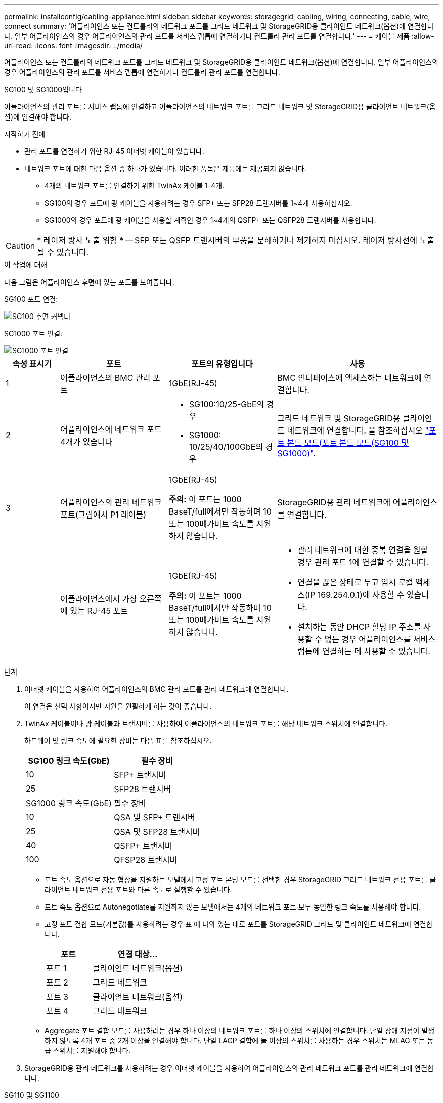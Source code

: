 ---
permalink: installconfig/cabling-appliance.html 
sidebar: sidebar 
keywords: storagegrid, cabling, wiring, connecting, cable, wire, connect 
summary: '어플라이언스 또는 컨트롤러의 네트워크 포트를 그리드 네트워크 및 StorageGRID용 클라이언트 네트워크(옵션)에 연결합니다. 일부 어플라이언스의 경우 어플라이언스의 관리 포트를 서비스 랩톱에 연결하거나 컨트롤러 관리 포트를 연결합니다.' 
---
= 케이블 제품
:allow-uri-read: 
:icons: font
:imagesdir: ../media/


[role="lead"]
어플라이언스 또는 컨트롤러의 네트워크 포트를 그리드 네트워크 및 StorageGRID용 클라이언트 네트워크(옵션)에 연결합니다. 일부 어플라이언스의 경우 어플라이언스의 관리 포트를 서비스 랩톱에 연결하거나 컨트롤러 관리 포트를 연결합니다.

[role="tabbed-block"]
====
.SG100 및 SG1000입니다
--
어플라이언스의 관리 포트를 서비스 랩톱에 연결하고 어플라이언스의 네트워크 포트를 그리드 네트워크 및 StorageGRID용 클라이언트 네트워크(옵션)에 연결해야 합니다.

.시작하기 전에
* 관리 포트를 연결하기 위한 RJ-45 이더넷 케이블이 있습니다.
* 네트워크 포트에 대한 다음 옵션 중 하나가 있습니다. 이러한 품목은 제품에는 제공되지 않습니다.
+
** 4개의 네트워크 포트를 연결하기 위한 TwinAx 케이블 1-4개.
** SG100의 경우 포트에 광 케이블을 사용하려는 경우 SFP+ 또는 SFP28 트랜시버를 1~4개 사용하십시오.
** SG1000의 경우 포트에 광 케이블을 사용할 계획인 경우 1~4개의 QSFP+ 또는 QSFP28 트랜시버를 사용합니다.





CAUTION: * 레이저 방사 노출 위험 * -- SFP 또는 QSFP 트랜시버의 부품을 분해하거나 제거하지 마십시오. 레이저 방사선에 노출될 수 있습니다.

.이 작업에 대해
다음 그림은 어플라이언스 후면에 있는 포트를 보여줍니다.

SG100 포트 연결:

image::../media/sg100_connections.png[SG100 후면 커넥터]

SG1000 포트 연결:

image::../media/sg1000_connections.png[SG1000 포트 연결]

[cols="1a,2a,2a,3a"]
|===
| 속성 표시기 | 포트 | 포트의 유형입니다 | 사용 


 a| 
1
 a| 
어플라이언스의 BMC 관리 포트
 a| 
1GbE(RJ-45)
 a| 
BMC 인터페이스에 액세스하는 네트워크에 연결합니다.



 a| 
2
 a| 
어플라이언스에 네트워크 포트 4개가 있습니다
 a| 
* SG100:10/25-GbE의 경우
* SG1000: 10/25/40/100GbE의 경우

 a| 
그리드 네트워크 및 StorageGRID용 클라이언트 네트워크에 연결합니다.  을 참조하십시오 link:../installconfig/gathering-installation-information-sg100-and-sg1000.html#port-bond-modes["포트 본드 모드(포트 본드 모드(SG100 및 SG1000)"].



 a| 
3
 a| 
어플라이언스의 관리 네트워크 포트(그림에서 P1 레이블)
 a| 
1GbE(RJ-45)

*주의:* 이 포트는 1000 BaseT/full에서만 작동하며 10 또는 100메가비트 속도를 지원하지 않습니다.
 a| 
StorageGRID용 관리 네트워크에 어플라이언스를 연결합니다.



 a| 
 a| 
어플라이언스에서 가장 오른쪽에 있는 RJ-45 포트
 a| 
1GbE(RJ-45)

*주의:* 이 포트는 1000 BaseT/full에서만 작동하며 10 또는 100메가비트 속도를 지원하지 않습니다.
 a| 
* 관리 네트워크에 대한 중복 연결을 원할 경우 관리 포트 1에 연결할 수 있습니다.
* 연결을 끊은 상태로 두고 임시 로컬 액세스(IP 169.254.0.1)에 사용할 수 있습니다.
* 설치하는 동안 DHCP 할당 IP 주소를 사용할 수 없는 경우 어플라이언스를 서비스 랩톱에 연결하는 데 사용할 수 있습니다.


|===
.단계
. 이더넷 케이블을 사용하여 어플라이언스의 BMC 관리 포트를 관리 네트워크에 연결합니다.
+
이 연결은 선택 사항이지만 지원을 원활하게 하는 것이 좋습니다.

. TwinAx 케이블이나 광 케이블과 트랜시버를 사용하여 어플라이언스의 네트워크 포트를 해당 네트워크 스위치에 연결합니다.
+
하드웨어 및 링크 속도에 필요한 장비는 다음 표를 참조하십시오.

+
[cols="2a,2a"]
|===
| SG100 링크 속도(GbE) | 필수 장비 


 a| 
10
 a| 
SFP+ 트랜시버



 a| 
25
 a| 
SFP28 트랜시버



| SG1000 링크 속도(GbE) | 필수 장비 


 a| 
10
 a| 
QSA 및 SFP+ 트랜시버



 a| 
25
 a| 
QSA 및 SFP28 트랜시버



 a| 
40
 a| 
QSFP+ 트랜시버



 a| 
100
 a| 
QFSP28 트랜시버

|===
+
** 포트 속도 옵션으로 자동 협상을 지원하는 모델에서 고정 포트 본딩 모드를 선택한 경우 StorageGRID 그리드 네트워크 전용 포트를 클라이언트 네트워크 전용 포트와 다른 속도로 실행할 수 있습니다.
** 포트 속도 옵션으로 Autonegotiate를 지원하지 않는 모델에서는 4개의 네트워크 포트 모두 동일한 링크 속도를 사용해야 합니다.
** 고정 포트 결합 모드(기본값)를 사용하려는 경우 표 에 나와 있는 대로 포트를 StorageGRID 그리드 및 클라이언트 네트워크에 연결합니다.
+
[cols="1a,2a"]
|===
| 포트 | 연결 대상... 


 a| 
포트 1
 a| 
클라이언트 네트워크(옵션)



 a| 
포트 2
 a| 
그리드 네트워크



 a| 
포트 3
 a| 
클라이언트 네트워크(옵션)



 a| 
포트 4
 a| 
그리드 네트워크

|===
** Aggregate 포트 결합 모드를 사용하려는 경우 하나 이상의 네트워크 포트를 하나 이상의 스위치에 연결합니다. 단일 장애 지점이 발생하지 않도록 4개 포트 중 2개 이상을 연결해야 합니다. 단일 LACP 결합에 둘 이상의 스위치를 사용하는 경우 스위치는 MLAG 또는 동급 스위치를 지원해야 합니다.


. StorageGRID용 관리 네트워크를 사용하려는 경우 이더넷 케이블을 사용하여 어플라이언스의 관리 네트워크 포트를 관리 네트워크에 연결합니다.


--
.SG110 및 SG1100
--
어플라이언스의 관리 포트를 서비스 랩톱에 연결하고 어플라이언스의 네트워크 포트를 그리드 네트워크 및 StorageGRID용 클라이언트 네트워크 옵션에 연결합니다.

.시작하기 전에
* 관리 포트를 연결하기 위한 RJ-45 이더넷 케이블이 있습니다.
* 네트워크 포트에 대한 다음 옵션 중 하나가 있습니다. 이러한 품목은 제품에는 제공되지 않습니다.
+
** 4개의 네트워크 포트를 연결하기 위한 TwinAx 케이블 1-4개.
** SG110의 경우 포트에 광 케이블을 사용하려는 경우 SFP+ 또는 SFP28 트랜시버 1~4개가 필요합니다.
** SG1100의 경우 포트에 광 케이블을 사용할 계획인 경우 QSFP+ 또는 QSFP28 트랜시버 1~4개가 필요합니다.





CAUTION: * 레이저 방사 노출 위험 * -- SFP 또는 QSFP 트랜시버의 부품을 분해하거나 제거하지 마십시오. 레이저 방사선에 노출될 수 있습니다.

.이 작업에 대해
다음 그림은 어플라이언스 후면에 있는 포트를 보여줍니다.

SG110 포트 연결:

image::../media/sgf6112_connections.png[SG110 후면 커넥터]

SG1100 포트 연결:

image::../media/sg1100_connections.png[SG1000 포트 연결]

[cols="1a,2a,2a,3a"]
|===
| 속성 표시기 | 포트 | 포트의 유형입니다 | 사용 


 a| 
1
 a| 
어플라이언스의 BMC 관리 포트
 a| 
1GbE(RJ-45)
 a| 
BMC 인터페이스에 액세스하는 네트워크에 연결합니다.



 a| 
2
 a| 
어플라이언스에 네트워크 포트 4개가 있습니다
 a| 
* SG110의 경우: 10/25-GbE
* SG1100의 경우 10/25/40/100-GbE

 a| 
그리드 네트워크 및 StorageGRID용 클라이언트 네트워크에 연결합니다. 을 참조하십시오 link:gathering-installation-information-sg110-and-sg1100.html#port-bond-modes["포트 결합 모드(SG110 및 SG1100)"]



 a| 
3
 a| 
어플라이언스의 관리 네트워크 포트입니다
 a| 
1GbE(RJ-45)

* 중요: * 이 포트는 1/10GbE(RJ-45)에서만 작동하며 100메가비트 속도를 지원하지 않습니다.
 a| 
StorageGRID용 관리 네트워크에 어플라이언스를 연결합니다.



 a| 
 a| 
어플라이언스에서 가장 오른쪽에 있는 RJ-45 포트
 a| 
1GbE(RJ-45)

* 중요: * 이 포트는 1/10GbE(RJ-45)에서만 작동하며 100메가비트 속도를 지원하지 않습니다.
 a| 
* 관리 네트워크에 대한 중복 연결을 원할 경우 관리 포트 1에 연결할 수 있습니다.
* 연결을 끊은 상태로 두고 임시 로컬 액세스(IP 169.254.0.1)에 사용할 수 있습니다.
* 설치하는 동안 DHCP 할당 IP 주소를 사용할 수 없는 경우 어플라이언스를 서비스 랩톱에 연결하는 데 사용할 수 있습니다.


|===
.단계
. 이더넷 케이블을 사용하여 어플라이언스의 BMC 관리 포트를 관리 네트워크에 연결합니다.
+
이 연결은 선택 사항이지만 지원을 원활하게 하는 것이 좋습니다.

. TwinAx 케이블이나 광 케이블과 트랜시버를 사용하여 어플라이언스의 네트워크 포트를 해당 네트워크 스위치에 연결합니다.
+
하드웨어 및 링크 속도에 필요한 장비는 다음 표를 참조하십시오.

+
[cols="2a,2a"]
|===
| SG110 링크 속도(GbE) | 필수 장비 


 a| 
10
 a| 
SFP+ 트랜시버



 a| 
25
 a| 
SFP28 트랜시버



| SG1100 링크 속도(GbE) | 필수 장비 


 a| 
10
 a| 
QSA 및 SFP+ 트랜시버



 a| 
25
 a| 
QSA 및 SFP28 트랜시버



 a| 
40
 a| 
QSFP+ 트랜시버



 a| 
100
 a| 
QFSP28 트랜시버

|===
+
** 포트 속도 옵션으로 자동 협상을 지원하는 모델에서 고정 포트 본딩 모드를 선택한 경우 StorageGRID 그리드 네트워크 전용 포트를 클라이언트 네트워크 전용 포트와 다른 속도로 실행할 수 있습니다.
** 포트 속도 옵션으로 Autonegotiate를 지원하지 않는 모델에서는 4개의 네트워크 포트 모두 동일한 링크 속도를 사용해야 합니다.
** 고정 포트 결합 모드(기본값)를 사용하려는 경우 표 에 나와 있는 대로 포트를 StorageGRID 그리드 및 클라이언트 네트워크에 연결합니다.
+
[cols="1a,2a"]
|===
| 포트 | 연결 대상... 


 a| 
포트 1
 a| 
클라이언트 네트워크(옵션)



 a| 
포트 2
 a| 
그리드 네트워크



 a| 
포트 3
 a| 
클라이언트 네트워크(옵션)



 a| 
포트 4
 a| 
그리드 네트워크

|===
** Aggregate 포트 결합 모드를 사용하려는 경우 하나 이상의 네트워크 포트를 하나 이상의 스위치에 연결합니다. 단일 장애 지점이 발생하지 않도록 4개 포트 중 2개 이상을 연결해야 합니다. 단일 LACP 결합에 둘 이상의 스위치를 사용하는 경우 스위치는 MLAG 또는 동급 스위치를 지원해야 합니다.


. StorageGRID용 관리 네트워크를 사용하려는 경우 이더넷 케이블을 사용하여 어플라이언스의 관리 네트워크 포트를 관리 네트워크에 연결합니다.


--
.SG5700입니다
--
두 컨트롤러를 서로 연결하고, 각 컨트롤러의 관리 포트를 연결한 다음, E5500SG 컨트롤러의 10/25-GbE 포트를 그리드 네트워크 및 StorageGRID용 선택적 클라이언트 네트워크에 연결합니다.

.시작하기 전에
* 제품에 포함된 다음 품목을 개봉했습니다.
+
** 전원 코드 2개
** 컨트롤러의 FC 인터커넥트 포트에 대한 광 케이블 2개.
** 10GbE 또는 16Gbps FC를 지원하는 SFP+ 트랜시버 8개 트랜시버는 두 컨트롤러의 상호 연결 포트 2개와 E700SG 컨트롤러의 10/25-GbE 네트워크 포트 4개와 함께 사용할 수 있습니다. 단, 네트워크 포트에서 10GbE 링크 속도를 사용하려는 경우에는 가능합니다.


* 다음 품목은 제품에 포함되어 있지 않습니다.
+
** 사용하려는 10/25-GbE 포트에 대해 1-4개의 광 케이블을 사용합니다.
** 25-GbE 링크 속도를 사용하려는 경우 SFP28 트랜시버 1~4개
** 관리 포트 연결용 이더넷 케이블





CAUTION: * 레이저 방사선에 노출될 위험 * - SFP 트랜시버를 분해하거나 제거하지 마십시오. 레이저 방사선에 노출될 수 있습니다.

.이 작업에 대해
이 그림은 SG5760 및 SG5760X의 컨트롤러 2개와 E2800 시리즈 스토리지 컨트롤러 위쪽 및 E5500SG 컨트롤러 맨 아래에 있는 컨트롤러 2개를 보여 줍니다. SG5712 및 SG5712X에서는 E2800 시리즈 스토리지 컨트롤러를 후면에서 볼 때 E5500SG 컨트롤러의 왼쪽에 연결합니다.

SG5760 연결:

image::../media/sg5760_connections.gif[SG5760 어플라이언스에 연결]

SG5760X 연결:

image::../media/sg5760X_connections.png[SG5760X 어플라이언스에 연결]

[cols="1a,2a,2a,2a"]
|===
| 속성 표시기 | 포트 | 포트의 유형입니다 | 사용 


 a| 
1
 a| 
각 컨트롤러에 2개의 인터커넥트 포트
 a| 
16Gb/s FC 광 SFP+
 a| 
두 컨트롤러를 서로 연결합니다.



 a| 
2
 a| 
E2800 시리즈 컨트롤러의 관리 포트 1
 a| 
1GbE(RJ-45)
 a| 
SANtricity 시스템 관리자에 액세스하는 네트워크에 연결합니다. StorageGRID용 관리 네트워크 또는 독립 관리 네트워크를 사용할 수 있습니다.



 a| 
2
 a| 
E2800 시리즈 컨트롤러의 관리 포트 2
 a| 
1GbE(RJ-45)
 a| 
기술 지원용으로 예약되어 있습니다.



 a| 
3
 a| 
E5500SG 컨트롤러의 관리 포트 1
 a| 
1GbE(RJ-45)
 a| 
StorageGRID용 관리 네트워크에 E5500SG 컨트롤러를 연결합니다.



 a| 
3
 a| 
E5700SG 컨트롤러의 관리 포트 2
 a| 
1GbE(RJ-45)
 a| 
* 관리 네트워크에 대한 중복 연결을 원할 경우 관리 포트 1에 연결할 수 있습니다.
* 유선을 해제하고 임시 로컬 액세스(IP 169.254.0.1)에 사용할 수 있습니다.
* 설치하는 동안 DHCP 할당 IP 주소를 사용할 수 없는 경우 E700SG 컨트롤러를 서비스 랩톱에 연결하는 데 사용할 수 있습니다.




 a| 
4
 a| 
E5500SG 컨트롤러의 10/25-GbE 포트 1-4
 a| 
10GbE 또는 25GbE

* 참고: * 어플라이언스에 포함된 SFP+ 트랜시버는 10GbE 링크 속도를 지원합니다. 네트워크 포트 4개에 25GbE 링크 속도를 사용하려면 SFP28 트랜시버를 제공해야 합니다.
 a| 
그리드 네트워크 및 StorageGRID용 클라이언트 네트워크에 연결합니다. 을 참조하십시오 link:gathering-installation-information-sg5700.html#port-bond-modes["포트 결합 모드(E5500SG 컨트롤러)"].

|===
.단계
. 광 케이블 2개와 SFP+ 트랜시버 8개 중 4개를 사용하여 E2800 컨트롤러를 E5500SG 컨트롤러에 연결합니다.
+
[cols="1a,1a"]
|===
| 이 포트 연결... | 이 포트로... 


 a| 
E2800 컨트롤러의 상호 연결 포트 1입니다
 a| 
E5500SG 컨트롤러의 상호 연결 포트 1



 a| 
E2800 컨트롤러의 상호 연결 포트 2
 a| 
E5700SG 컨트롤러의 인터커넥트 포트 2를 참조하십시오

|===
. SANtricity System Manager를 사용하려면 이더넷 케이블을 사용하여 E2800 컨트롤러(왼쪽의 RJ-45 포트)의 관리 포트 1(P1)을 SANtricity System Manager용 관리 네트워크에 연결합니다.
+
E2800 컨트롤러(오른쪽의 RJ-45 포트)에서 관리 포트 2(P2)를 사용하지 마십시오. 이 포트는 기술 지원을 위해 예약되어 있습니다.

. StorageGRID용 관리 네트워크를 사용하려는 경우 이더넷 케이블을 사용하여 E5500SG 컨트롤러(왼쪽의 RJ-45 포트)의 관리 포트 1을 관리 네트워크에 연결합니다.
+
관리 네트워크에 대해 액티브-백업 네트워크 연결 모드를 사용하려는 경우 이더넷 케이블을 사용하여 E700SG 컨트롤러(오른쪽의 RJ-45 포트)의 관리 포트 2를 관리 네트워크에 연결합니다.

. 광 케이블과 SFP+ 또는 SFP28 트랜시버를 사용하여 E5500SG 컨트롤러의 10/25-GbE 포트를 해당 네트워크 스위치에 연결합니다.
+

NOTE: 10GbE 링크 속도를 사용하려는 경우 SFP+ 트랜시버를 설치합니다. 25GbE 링크 속도를 사용하려는 경우 SFP28 트랜시버를 설치합니다.

+
** 포트 속도 옵션으로 자동 협상을 지원하는 모델에서 고정 포트 본딩 모드를 선택한 경우 StorageGRID 그리드 네트워크 전용 포트를 클라이언트 네트워크 전용 포트와 다른 속도로 실행할 수 있습니다.
** 포트 속도 옵션으로 Autonegotiate를 지원하지 않는 모델에서는 4개의 네트워크 포트 모두 동일한 링크 속도를 사용해야 합니다.
** 고정 포트 결합 모드(기본값)를 사용하려는 경우 표 에 나와 있는 대로 포트를 StorageGRID 그리드 및 클라이언트 네트워크에 연결합니다.
+
[cols="1a,1a"]
|===
| 포트 | 연결 대상... 


 a| 
포트 1
 a| 
클라이언트 네트워크(옵션)



 a| 
포트 2
 a| 
그리드 네트워크



 a| 
포트 3
 a| 
클라이언트 네트워크(옵션)



 a| 
포트 4
 a| 
그리드 네트워크

|===
** Aggregate 포트 결합 모드를 사용하려는 경우 하나 이상의 네트워크 포트를 하나 이상의 스위치에 연결합니다. 단일 장애 지점이 발생하지 않도록 4개 포트 중 2개 이상을 연결해야 합니다. 단일 LACP 결합에 둘 이상의 스위치를 사용하는 경우 스위치는 MLAG 또는 동급 스위치를 지원해야 합니다.




--
.SG5800을 참조하십시오
--
2개의 컨트롤러를 서로 연결하고, 각 컨트롤러의 관리 포트를 연결하고, SG5800 컨트롤러의 10/25GbE 포트를 그리드 네트워크 및 StorageGRID용 클라이언트 네트워크 옵션에 연결합니다.

.시작하기 전에
* 제품에 포함된 다음 품목을 개봉했습니다.
+
** 전원 코드 2개
** 컨트롤러의 iSCSI 인터커넥트 포트용 케이블 2개


* 다음 품목은 제품에 포함되어 있지 않습니다.
+
** 사용할 10/25GbE 포트용 광 또는 구리 케이블 1~4개
** 광 케이블 및 10GbE 링크 속도를 사용하려는 경우 SFP+ 트랜시버 1~8개
** 광 케이블과 25-GbE 링크 속도를 사용하려는 경우 SFP28 트랜시버 1~8개
** 관리 포트 연결용 이더넷 케이블





CAUTION: * 레이저 방사선에 노출될 위험 * - SFP 트랜시버를 분해하거나 제거하지 마십시오. 레이저 방사선에 노출될 수 있습니다.

.이 작업에 대해
이 그림은 SG5860의 컨트롤러 2개를 보여 주며, E4000 시리즈 스토리지 컨트롤러가 상단에 있고 SG5800 컨트롤러가 하단에 있습니다. SG5812에서 E4000 시리즈 스토리지 컨트롤러는 뒷면에서 볼 때 SG5800 컨트롤러의 왼쪽에 있습니다.

SG5860 연결:

image::../media/sg5860_connections.png[SG5860 어플라이언스에 연결합니다]

[cols="1a,2a,2a,2a"]
|===
| 속성 표시기 | 포트 | 포트의 유형입니다 | 사용 


 a| 
1
 a| 
각 컨트롤러에 2개의 인터커넥트 포트
 a| 
25GbE iSCSI(SFP28)
 a| 
두 컨트롤러를 서로 연결합니다.



 a| 
2
 a| 
E4000 시리즈 컨트롤러의 관리 포트 1
 a| 
1GbE(RJ-45)
 a| 
SANtricity 시스템 관리자에 액세스하는 네트워크에 연결합니다. StorageGRID용 관리 네트워크 또는 독립 관리 네트워크를 사용할 수 있습니다.



 a| 
3
 a| 
SG5800 컨트롤러의 관리 포트 1입니다
 a| 
1GbE(RJ-45)
 a| 
SG5800 컨트롤러를 StorageGRID용 관리 네트워크에 연결합니다.



 a| 
4
 a| 
SG5800 컨트롤러의 10/25-GbE 포트 1-4개
 a| 
10GbE 또는 25GbE
 a| 
그리드 네트워크 및 StorageGRID용 클라이언트 네트워크에 연결합니다. 을 참조하십시오 link:gathering-installation-information-sg5800.html#port-bond-modes["포트 본드 모드(SG5800 컨트롤러)"].

|===
.단계
. 제공된 케이블 2개를 사용하여 E4000 컨트롤러를 SG5800 컨트롤러에 연결합니다.
+
[cols="1a,1a"]
|===
| 이 포트 연결... | 이 포트로... 


 a| 
E4000 컨트롤러의 연결 포트 1
 a| 
SG5800 컨트롤러의 인터커넥트 포트 1을 참조하십시오



 a| 
E4000 컨트롤러의 연결 포트 2
 a| 
SG5800 컨트롤러의 인터커넥트 포트 2를 참조하십시오

|===
. 선택적으로 이더넷 케이블을 사용하여 E4000 컨트롤러(왼쪽의 RJ-45 포트)의 관리 포트 1(P1)을 SANtricity System Manager용 관리 네트워크에 연결합니다.
. StorageGRID용 관리 네트워크를 사용하려면 이더넷 케이블을 사용하여 SG5800 컨트롤러(왼쪽의 RJ-45 포트)의 관리 포트 1을 관리 네트워크에 연결합니다.
+

NOTE: 포트 1의 물리적 링크 상태는 소프트웨어에서 사용할 수 없으며 이때 SG5800 컨트롤러의 상태 LED를 사용하여 확인해야 합니다.

. 구리 케이블 또는 광 케이블과 SFP+ 또는 SFP28 트랜시버를 사용하여 SG5800 컨트롤러의 10/25-GbE 포트를 적절한 네트워크 스위치에 연결합니다.
+

NOTE: 10GbE 링크 속도를 사용하려는 경우 SFP+ 트랜시버를 설치합니다. 25GbE 링크 속도를 사용하려는 경우 SFP28 트랜시버를 설치합니다.

+
** 포트 속도 옵션으로 자동 협상을 지원하는 모델에서 고정 포트 본딩 모드를 선택한 경우 StorageGRID 그리드 네트워크 전용 포트를 클라이언트 네트워크 전용 포트와 다른 속도로 실행할 수 있습니다.
** 포트 속도 옵션으로 Autonegotiate를 지원하지 않는 모델에서는 4개의 네트워크 포트 모두 동일한 링크 속도를 사용해야 합니다.
** 고정 포트 결합 모드(기본값)를 사용하려는 경우 표 에 나와 있는 대로 포트를 StorageGRID 그리드 및 클라이언트 네트워크에 연결합니다.
+
[cols="1a,1a"]
|===
| 포트 | 연결 대상... 


 a| 
포트 1
 a| 
클라이언트 네트워크(옵션)



 a| 
포트 2
 a| 
그리드 네트워크



 a| 
포트 3
 a| 
클라이언트 네트워크(옵션)



 a| 
포트 4
 a| 
그리드 네트워크

|===
** Aggregate 포트 결합 모드를 사용하려는 경우 하나 이상의 네트워크 포트를 하나 이상의 스위치에 연결합니다. 단일 장애 지점이 발생하지 않도록 4개 포트 중 2개 이상을 연결해야 합니다. 단일 LACP 결합에 둘 이상의 스위치를 사용하는 경우 스위치는 MLAG 또는 동급 스위치를 지원해야 합니다.




--
.SG6000 을 참조하십시오
--
스토리지 컨트롤러를 SG6000-CN 컨트롤러에 연결하고, 세 컨트롤러 모두의 관리 포트를 연결하고, SG6000-CN 컨트롤러의 네트워크 포트를 StorageGRID용 그리드 네트워크 및 선택적 클라이언트 네트워크에 연결합니다.

.시작하기 전에
* 스토리지 컨트롤러 2개를 SG6000-CN 컨트롤러에 연결하기 위해 어플라이언스와 함께 제공된 광 케이블 4개가 있습니다.
* 관리 포트를 연결하기 위한 RJ-45 이더넷 케이블(최소 4개)이 있습니다.
* 네트워크 포트에 대한 다음 옵션 중 하나가 있습니다. 이러한 품목은 제품에는 제공되지 않습니다.
+
** 4개의 네트워크 포트를 연결하기 위한 TwinAx 케이블 1-4개.
** 포트에 광 케이블을 사용하려는 경우 SFP+ 또는 SFP28 트랜시버 1~4개
+

CAUTION: * 레이저 방사선에 노출될 위험 * - SFP 트랜시버를 분해하거나 제거하지 마십시오. 레이저 방사선에 노출될 수 있습니다.





.이 작업에 대해
다음 그림은 SG6060 및 SG6060X 어플라이언스의 컨트롤러 3개와 SG6000-CN 컴퓨팅 컨트롤러가 상단에, E2800 스토리지 컨트롤러 2개가 아래쪽에 있는 모습입니다. SG6060은 E2800A 컨트롤러를 사용하고 SG6060X는 두 가지 E2800B 컨트롤러 버전 중 하나를 사용합니다.


NOTE: E2800 컨트롤러의 두 버전은 상호 연결 포트의 위치를 제외하고 동일한 사양과 기능을 제공합니다.


CAUTION: E2800A 및 E2800B 컨트롤러를 동일한 어플라이언스에서 사용하지 마십시오.

SG6060 연결:

image::../media/sg6000_e2800_connections.png[SG6060 - E2800A 연결]

SG6060X 연결:

* 버전 1
+
image::../media/sg6000x_e2800B_connections.png[SG6060 - E2800B 연결]

* 버전 2
+

NOTE: E2800B 컨트롤러의 FC 트랜시버가 위쪽 FC 연결 포트(6)에 설치된 경우 이를 오른쪽 아래 FC 연결 포트(7)로 이동합니다.

+
image::../media/sg6000x_e2800B2_connections.png[SG6060 - E2800B 연결]



다음 그림은 SGF6024 어플라이언스에 있는 3개의 컨트롤러와 SG6000-CN 컴퓨팅 컨트롤러가 상단에 있고 두 개의 EF570 스토리지 컨트롤러가 컴퓨팅 컨트롤러 아래에 나란히 표시되어 있습니다.

SGF6024 연결:

image::../media/sg6000_ef570_connections.png[SG6000에서 SGF570 간 연결]

[cols="1a,2a,2a,3a"]
|===
| 속성 표시기 | 포트 | 포트의 유형입니다 | 사용 


 a| 
1
 a| 
SG6000-CN 컨트롤러의 BMC 관리 포트
 a| 
1GbE(RJ-45)
 a| 
BMC 인터페이스에 액세스하는 네트워크에 연결합니다.



 a| 
2
 a| 
FC 연결 포트:

* SG6000-CN 컨트롤러에서 4
* 각 스토리지 컨트롤러에 2개씩

 a| 
16Gb/s FC 광 SFP+
 a| 
각 스토리지 컨트롤러를 SG6000-CN 컨트롤러에 연결합니다.



 a| 
3
 a| 
SG6000-CN 컨트롤러의 네트워크 포트 4개
 a| 
10/25GbE
 a| 
그리드 네트워크 및 StorageGRID용 클라이언트 네트워크에 연결합니다. 을 참조하십시오 link:../installconfig/gathering-installation-information-sg6000.html#port-bond-modes["포트 결합 모드(SG6000-CN 컨트롤러)"].



 a| 
4
 a| 
SG6000-CN 컨트롤러의 관리 네트워크 포트(그림에서 P1 레이블)
 a| 
1GbE(RJ-45)

*주의:* 이 포트는 1000 BaseT/full에서만 작동하며 10 또는 100메가비트 속도를 지원하지 않습니다.
 a| 
SG6000-CN 컨트롤러를 StorageGRID용 관리 네트워크에 연결합니다.



 a| 
 a| 
SG6000-CN 컨트롤러의 가장 오른쪽 RJ-45 포트
 a| 
1GbE(RJ-45)

*주의:* 이 포트는 1000 BaseT/full에서만 작동하며 10 또는 100메가비트 속도를 지원하지 않습니다.
 a| 
* 관리 네트워크에 대한 중복 연결을 원할 경우 관리 포트 1에 연결할 수 있습니다.
* 유선을 해제하고 임시 로컬 액세스(IP 169.254.0.1)에 사용할 수 있습니다.
* 설치 중에 DHCP 할당 IP 주소를 사용할 수 없는 경우 SG6000-CN 컨트롤러를 서비스 랩톱에 연결하는 데 사용할 수 있습니다.




 a| 
5
 a| 
각 스토리지 컨트롤러의 관리 포트 1
 a| 
1GbE(RJ-45)
 a| 
SANtricity 시스템 관리자에 액세스하는 네트워크에 연결합니다.



 a| 
 a| 
각 스토리지 컨트롤러에 있는 관리 포트 2입니다
 a| 
1GbE(RJ-45)
 a| 
기술 지원용으로 예약되어 있습니다.

|===
.단계
. 이더넷 케이블을 사용하여 SG6000-CN 컨트롤러의 BMC 관리 포트를 관리 네트워크에 연결합니다.
+
이 연결은 선택 사항이지만 지원을 원활하게 하는 것이 좋습니다.

. 스토리지 컨트롤러의 4개의 광 케이블과 4개의 SFP+ 트랜시버를 사용하여 각 스토리지 컨트롤러의 FC 포트 2개를 SG6000-CN 컨트롤러의 FC 포트에 연결합니다.
. TwinAx 케이블 또는 광 케이블과 SFP+ 또는 SFP28 트랜시버를 사용하여 SG6000-CN 컨트롤러의 네트워크 포트를 해당 네트워크 스위치에 연결합니다.
+

NOTE: 10GbE 링크 속도를 사용하려는 경우 SFP+ 트랜시버를 설치합니다. 25GbE 링크 속도를 사용하려는 경우 SFP28 트랜시버를 설치합니다.

+
** 포트 속도 옵션으로 자동 협상을 지원하는 모델에서 고정 포트 본딩 모드를 선택한 경우 StorageGRID 그리드 네트워크 전용 포트를 클라이언트 네트워크 전용 포트와 다른 속도로 실행할 수 있습니다.
** 포트 속도 옵션으로 Autonegotiate를 지원하지 않는 모델에서는 4개의 네트워크 포트 모두 동일한 링크 속도를 사용해야 합니다.
** 고정 포트 결합 모드(기본값)를 사용하려는 경우 표 에 나와 있는 대로 포트를 StorageGRID 그리드 및 클라이언트 네트워크에 연결합니다.
+
[cols="1a,2a"]
|===
| 포트 | 연결 대상... 


 a| 
포트 1
 a| 
클라이언트 네트워크(옵션)



 a| 
포트 2
 a| 
그리드 네트워크



 a| 
포트 3
 a| 
클라이언트 네트워크(옵션)



 a| 
포트 4
 a| 
그리드 네트워크

|===
+
*** Aggregate 포트 결합 모드를 사용하려는 경우 하나 이상의 네트워크 포트를 하나 이상의 스위치에 연결합니다. 단일 장애 지점이 발생하지 않도록 4개 포트 중 2개 이상을 연결해야 합니다. 단일 LACP 결합에 둘 이상의 스위치를 사용하는 경우 스위치는 MLAG 또는 동급 스위치를 지원해야 합니다.




. StorageGRID용 관리 네트워크를 사용하려는 경우 이더넷 케이블을 사용하여 SG6000-CN 컨트롤러의 관리 네트워크 포트를 관리 네트워크에 연결합니다.
. SANtricity 시스템 관리자용 관리 네트워크를 사용하려면 이더넷 케이블을 사용하여 각 스토리지 컨트롤러(왼쪽의 RJ-45 포트)의 관리 포트 1(P1)을 SANtricity 시스템 관리자용 관리 네트워크에 연결합니다.
+
스토리지 컨트롤러(오른쪽의 RJ-45 포트)에서 관리 포트 2(P2)를 사용하지 마십시오. 이 포트는 기술 지원을 위해 예약되어 있습니다.



--
.SG6100
--
어플라이언스의 관리 포트를 서비스 랩톱에 연결하고 어플라이언스의 네트워크 포트를 그리드 네트워크 및 StorageGRID용 클라이언트 네트워크 옵션에 연결합니다.

.시작하기 전에
* SG6160만 해당: 2개의 스토리지 컨트롤러를 SG6100-CN 컨트롤러에 연결하기 위해 어플라이언스와 함께 제공되는 100GbE~4x25GbE 브레이크아웃 케이블이 있습니다.
* RJ-45 이더넷 케이블이 있습니다.
+
** 관리 포트 연결용 RJ-45 케이블 1개
** SG6160 모델만 해당: SG6100-CN의 두 번째 관리 포트와 BMC 포트 및 두 개의 E4000 컨트롤러의 유지보수 포트를 포함하여 사용하려는 선택 포트용 추가 RJ-45 이더넷 케이블 최대 4개


* 네트워크 포트에 대한 다음 옵션 중 하나가 있습니다. 이러한 품목은 제품에는 제공되지 않습니다.
+
** 4개의 네트워크 포트를 연결하기 위한 TwinAx 케이블 1-4개.
** 포트에 광 케이블을 사용하려는 경우 1~8개의 SFP+ 또는 SFP28 트랜시버





CAUTION: * 레이저 방사선에 노출될 위험 * - SFP 트랜시버를 분해하거나 제거하지 마십시오. 레이저 방사선에 노출될 수 있습니다.

.이 작업에 대해
다음 그림은 SGF6112 후면의 포트와 SG6160 어플라이언스의 3개의 컨트롤러를 보여줍니다. SG6160 어플라이언스에는 SG6100-CN 컴퓨팅 컨트롤러가 포함되어 있으며 맨 위에는 E4000 스토리지 컨트롤러 2개가 있습니다.

SGF6112 연결:

image::../media/sgf6112_connections.png[SGF6112 후면 커넥터]

SG6160 연결:

image::../media/sg6100_e4000_connections.png[SG6100-CN - E4000 연결]

[cols="1a,2a,2a,3a"]
|===
| 속성 표시기 | 포트 | 포트의 유형입니다 | 사용 


 a| 
1
 a| 
어플라이언스의 BMC 관리 포트
 a| 
1GbE(RJ-45)
 a| 
BMC 인터페이스에 액세스하는 네트워크에 연결합니다.



 a| 
2
 a| 
SG6100-CN 컨트롤러에 네트워크 포트 4개
 a| 
* 어플라이언스에 10GbE 네트워크 포트 4개/25GbE 네트워크 포트
* 100G NIC SKU 옵션이 있는 10/25/40/100GbE 네트워크 포트 4개(SG6160만 해당)

 a| 
그리드 네트워크 및 StorageGRID용 클라이언트 네트워크에 연결합니다. 을 참조하십시오 link:gathering-installation-information-sg6100.html#port-bond-modes["포트 본드 모드(SG6100)"]



 a| 
3
 a| 
어플라이언스의 관리 네트워크 포트(그림에서 P1 레이블)
 a| 
1/10GbE(RJ-45)

* 중요: * 이 포트는 1/10GbE(RJ-45)에서만 작동하며 100메가비트 속도를 지원하지 않습니다.
 a| 
StorageGRID용 관리 네트워크에 어플라이언스를 연결합니다.



 a| 
 a| 
어플라이언스에서 가장 오른쪽에 있는 RJ-45 포트
 a| 
1/10GbE(RJ-45)

*주의:* 이 포트는 1/10-GbE(RJ-45)에서만 작동하며 100메가비트 속도를 지원하지 않습니다.
 a| 
* 관리 네트워크에 대한 중복 연결을 원할 경우 관리 포트 1에 연결할 수 있습니다.
* 연결을 끊은 상태로 두고 임시 로컬 액세스(IP 169.254.0.1)에 사용할 수 있습니다.
* 설치하는 동안 DHCP 할당 IP 주소를 사용할 수 없는 경우 어플라이언스를 서비스 랩톱에 연결하는 데 사용할 수 있습니다.




 a| 
4(SG6160만 해당)
 a| 
총 5개의 연결 포트
 a| 
* SG6100-CN에 있는 100GbE 포트 1개
* 각 스토리지 컨트롤러에 10/25GbE 포트 2개

 a| 
각 스토리지 컨트롤러를 SG6100-CN 컨트롤러에 연결합니다.



 a| 
5(SG6160만 해당)
 a| 
각 스토리지 컨트롤러의 관리 포트 1
 a| 
1GbE(RJ-45)
 a| 
SANtricity 시스템 관리자에 액세스하는 네트워크에 연결합니다.



 a| 
 a| 
각 스토리지 컨트롤러에 있는 관리 포트 2입니다
 a| 
1GbE(RJ-45)
 a| 
SANtricity 시스템 관리자에 액세스하는 네트워크에 연결합니다.

|===
.단계
. 이더넷 케이블을 사용하여 어플라이언스의 BMC 관리 포트를 관리 네트워크에 연결합니다.
+
이 연결은 선택 사항이지만 지원을 원활하게 하는 것이 좋습니다.

. 1개의 100GbE QSFP28-4x25-GbE SFP28 케이블을 사용하여 각 스토리지 컨트롤러에 있는 2개의 인터커넥트 포트를 SG6100-CN 컨트롤러의 100GbE 포트에 연결합니다.
. TwinAx 케이블이나 광 케이블과 트랜시버를 사용하여 어플라이언스의 네트워크 포트를 해당 네트워크 스위치에 연결합니다.
+
[cols="2a,2a"]
|===
| 링크 속도(GbE) | 필수 장비 


 a| 
10
 a| 
SFP+ 트랜시버



 a| 
25
 a| 
SFP28 트랜시버

|===
+
** 그리드 및 클라이언트 네트워크 포트는 자동 협상이 링크 속도로 선택되고 포트 결합 모드로 고정이 선택된 경우에만 다른 속도로 실행될 수 있습니다. 그렇지 않으면 포트 4개가 모두 같은 속도로 실행됩니다.
** 고정 포트 결합 모드(기본값)를 사용하려는 경우 표 에 나와 있는 대로 포트를 StorageGRID 그리드 및 클라이언트 네트워크에 연결합니다.
+
[cols="1a,2a"]
|===
| 포트 | 연결 대상... 


 a| 
포트 1
 a| 
클라이언트 네트워크(옵션)



 a| 
포트 2
 a| 
그리드 네트워크



 a| 
포트 3
 a| 
클라이언트 네트워크(옵션)



 a| 
포트 4
 a| 
그리드 네트워크

|===
** Aggregate 포트 결합 모드를 사용하려는 경우 하나 이상의 네트워크 포트를 하나 이상의 스위치에 연결합니다. 단일 장애 지점이 발생하지 않도록 4개 포트 중 2개 이상을 연결해야 합니다. 단일 LACP 결합에 둘 이상의 스위치를 사용하는 경우 스위치는 MLAG 또는 동급 스위치를 지원해야 합니다.


. StorageGRID용 관리 네트워크를 사용하려는 경우 이더넷 케이블을 사용하여 어플라이언스의 관리 네트워크 포트를 관리 네트워크에 연결합니다.
. 어플라이언스에 확장 쉘프가 포함된 경우 케이블 연결 정보는 을 참조하십시오link:../sg6100/adding-expansion-shelf-to-deployed-sg6160.html["배포된 SG6160에 확장 셸프를 추가하기 위한 지침입니다"].


--
====